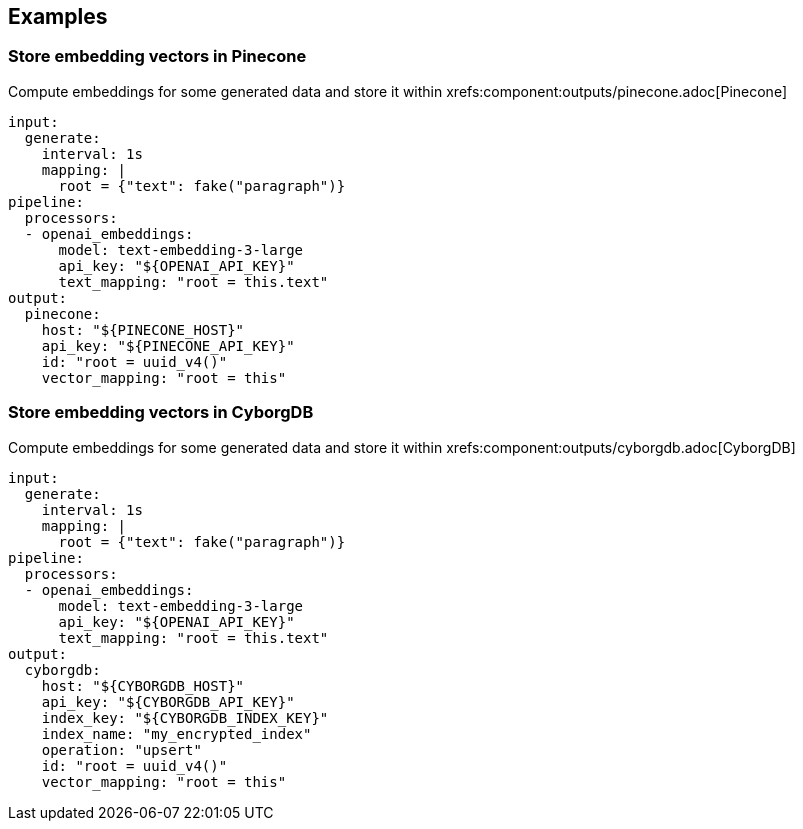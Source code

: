 // This content is autogenerated. Do not edit manually.

== Examples

=== Store embedding vectors in Pinecone

Compute embeddings for some generated data and store it within xrefs:component:outputs/pinecone.adoc[Pinecone]

[source,yaml]
----
input:
  generate:
    interval: 1s
    mapping: |
      root = {"text": fake("paragraph")}
pipeline:
  processors:
  - openai_embeddings:
      model: text-embedding-3-large
      api_key: "${OPENAI_API_KEY}"
      text_mapping: "root = this.text"
output:
  pinecone:
    host: "${PINECONE_HOST}"
    api_key: "${PINECONE_API_KEY}"
    id: "root = uuid_v4()"
    vector_mapping: "root = this"
----

=== Store embedding vectors in CyborgDB

Compute embeddings for some generated data and store it within xrefs:component:outputs/cyborgdb.adoc[CyborgDB]

[source,yaml]
----
input:
  generate:
    interval: 1s
    mapping: |
      root = {"text": fake("paragraph")}
pipeline:
  processors:
  - openai_embeddings:
      model: text-embedding-3-large
      api_key: "${OPENAI_API_KEY}"
      text_mapping: "root = this.text"
output:
  cyborgdb:
    host: "${CYBORGDB_HOST}"
    api_key: "${CYBORGDB_API_KEY}"
    index_key: "${CYBORGDB_INDEX_KEY}"
    index_name: "my_encrypted_index"
    operation: "upsert"
    id: "root = uuid_v4()"
    vector_mapping: "root = this"
----


